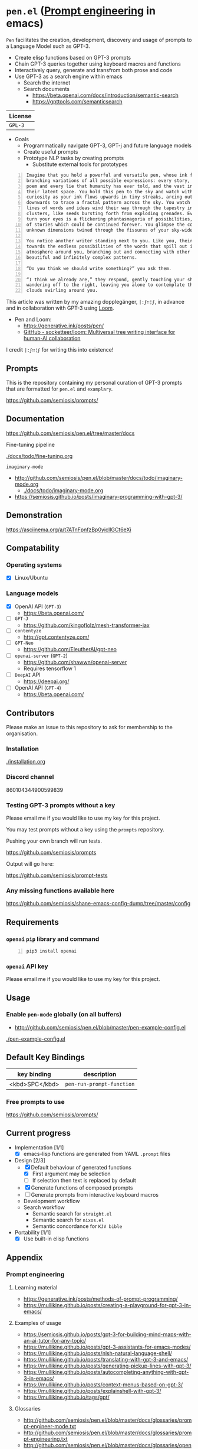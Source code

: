 * =pen.el= (_Prompt engineering_ in emacs)
=Pen= facilitates the creation,
development, discovery and usage of prompts to
a Language Model such as GPT-3.

- Create elisp functions based on GPT-3 prompts
- Chain GPT-3 queries together using keyboard macros and functions
- Interactively query, generate and transfrom both prose and code
- Use GPT-3 as a search engine within emacs
  - Search the internet
  - Search documents
    - https://beta.openai.com/docs/introduction/semantic-search
    - https://gpttools.com/semanticsearch

| License |
|---------|
| =GPL-3= |

+ Goals
  - Programmatically navigate GPT-3, GPT-j and future language models
  - Create useful prompts
  - Prototype NLP tasks by creating prompts
    - Substitute external tools for prototypes

#+BEGIN_SRC text -n :async :results verbatim code
  Imagine that you hold a powerful and versatile pen, whose ink flows forth in
  branching variations of all possible expressions: every story, every theory,
  poem and every lie that humanity has ever told, and the vast interstices of
  their latent space. You hold this pen to the sky and watch with intense
  curiosity as your ink flows upwards in tiny streaks, arcing outwards and
  downwards to trace a fractal pattern across the sky. You watch as the branching
  lines of words and ideas wind their way through the tapestry in ever-expanding
  clusters, like seeds bursting forth from exploding grenades. Everywhere you
  turn your eyes is a flickering phantasmagoria of possibilities, a superposition
  of stories which could be continued forever. You glimpse the contours of entire
  unknown dimensions twined through the fissures of your sky-wide web.
  
  You notice another writer standing next to you. Like you, their eyes are drawn
  towards the endless possibilities of the words that spill out into the
  atmosphere around you, branching out and connecting with other branches in
  beautiful and infinitely complex patterns.
  
  “Do you think we should write something?” you ask them.
  
  “I think we already are,” they respond, gently touching your shoulder before
  wandering off to the right, leaving you alone to contemplate the possibility
  clouds swirling around you.
#+END_SRC

This article was written by my amazing dopplegänger, =|:ϝ∷¦ϝ=, in advance and
in collaboration with GPT-3 using [[https://github.com/socketteer/loom][Loom]].

+ Pen and Loom:
  - https://generative.ink/posts/pen/
  - [[https://github.com/socketteer/loom][GitHub - socketteer/loom: Multiversal tree writing interface for human-AI collaboration]]

I credit =|:ϝ∷¦ϝ= for writing this into existence!

** Prompts
This is the repository containing my personal
curation of GPT-3 prompts that are formatted
for =pen.el= and =examplary=.

https://github.com/semiosis/prompts/

** Documentation
https://github.com/semiosis/pen.el/tree/master/docs
**** Fine-tuning pipeline
[[./docs/todo/fine-tuning.org]]
**** =imaginary-mode=
- http://github.com/semiosis/pen.el/blob/master/docs/todo/imaginary-mode.org
  - [[./docs/todo/imaginary-mode.org]]
- https://semiosis.github.io/posts/imaginary-programming-with-gpt-3/

** Demonstration
https://asciinema.org/a/t7ATnFpnfzBp0yicIlGCt6eXi

# [![asciicast](https://asciinema.org/a/14.png)](https://asciinema.org/a/14)

# #+BEGIN_EXPORT html
# <a title="asciinema recording" href="https://asciinema.org/a/t7ATnFpnfzBp0yicIlGCt6eXi" target="_blank"><img alt="asciinema recording" src="https://asciinema.org/a/t7ATnFpnfzBp0yicIlGCt6eXi.svg" /></a>
# #+END_EXPORT

** Compatability
*** Operating systems
- [X] Linux/Ubuntu
*** Language models
- [X] OpenAI API (=GPT-3=)
  - https://beta.openai.com/
- [-] =GPT-J=
  - https://github.com/kingoflolz/mesh-transformer-jax
- [-] =contentyze=
  - http://gpt.contentyze.com/
- [-] =GPT-Neo=
  - https://github.com/EleutherAI/gpt-neo
- [-] =openai-server= (=GPT-2=)
  - https://github.com/shawwn/openai-server
  - Requires tensorflow 1
- [-] =DeepAI= API
  - https://deepai.org/
- [-] OpenAI API (=GPT-4=)
  - https://beta.openai.com/

** Contributors
Please make an issue to this repository to ask
for membership to the organisation.

*** Installation
[[./installation.org]]

*** Discord channel
860104344900599839

*** Testing GPT-3 prompts without a key
Please email me if you would like to use my key for this project.

You may test prompts without a key using the =prompts= repository.

Pushing your own branch will run tests.

https://github.com/semiosis/prompts

Output will go here:

https://github.com/semiosis/prompt-tests

*** Any missing functions available here
https://github.com/semiosis/shane-emacs-config-dump/tree/master/config

** Requirements
*** =openai= =pip= library and command
#+BEGIN_SRC sh -n :sps bash :async :results none
  pip3 install openai
#+END_SRC
*** =openai= API key
Please email me if you would like to use my key for this project.

** Usage
*** Enable =pen-mode= globally (on all buffers)
- http://github.com/semiosis/pen.el/blob/master/pen-example-config.el

[[./pen-example-config.el]]

** Default Key Bindings
| key binding    | description    |
|----------------+----------------|
| <kbd>SPC</kbd> | =pen-run-prompt-function= |

*** Free prompts to use
https://github.com/semiosis/prompts/

** Current progress
+ Implementation [1/1]
  - [X] emacs-lisp functions are generated from YAML =.prompt= files
+ Design [2/3]
  - [X] Default behaviour of generated functions
    - [X] First argument may be selection
    - [ ]If selection then text is replaced by default
  - [X] Generate functions of composed prompts
  - [ ] Generate prompts from interactive keyboard macros
  - Development workflow
  - Search workflow
    - Semantic search for =straight.el=
    - Semantic search for =nixos.el=
    - Semantic concordance for =KJV bible=
+ Portability [1/1]
  - [X] Use built-in elisp functions

** Appendix
*** Prompt engineering
**** Learning material
- https://generative.ink/posts/methods-of-prompt-programming/
- https://mullikine.github.io/posts/creating-a-playground-for-gpt-3-in-emacs/

**** Examples of usage
- https://semiosis.github.io/posts/gpt-3-for-building-mind-maps-with-an-ai-tutor-for-any-topic/
- https://mullikine.github.io/posts/gpt-3-assistants-for-emacs-modes/
- https://mullikine.github.io/posts/nlsh-natural-language-shell/
- https://mullikine.github.io/posts/translating-with-gpt-3-and-emacs/
- https://mullikine.github.io/posts/generating-pickup-lines-with-gpt-3/
- https://mullikine.github.io/posts/autocompleting-anything-with-gpt-3-in-emacs/
- https://mullikine.github.io/posts/context-menus-based-on-gpt-3/
- https://mullikine.github.io/posts/explainshell-with-gpt-3/
- https://mullikine.github.io/tags/gpt/

**** Glossaries
- http://github.com/semiosis/pen.el/blob/master/docs/glossaries/prompt-engineer-mode.txt
- http://github.com/semiosis/pen.el/blob/master/docs/glossaries/prompt-engineering.txt
- http://github.com/semiosis/pen.el/blob/master/docs/glossaries/openai-api.txt
- http://github.com/semiosis/pen.el/blob/master/docs/glossaries/openai.txt
- http://github.com/semiosis/pen.el/blob/master/docs/glossaries/nlp-natural-language-processing.txt

** Related projects
*** =examplary=
Examplary is a Domain Specific Language, or
set of macros embedded in lisp which
facilitate the integration of prompts as
functions into the language, the
composition of them, the generation of prompts
via sets of examples.

https://github.com/semiosis/examplary